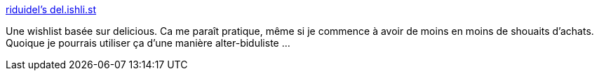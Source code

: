 :jbake-type: post
:jbake-status: published
:jbake-title: riduidel's del.ishli.st
:jbake-tags: web,_mois_mars,_année_2008
:jbake-date: 2008-03-14
:jbake-depth: ../
:jbake-uri: shaarli/1205487338000.adoc
:jbake-source: https://nicolas-delsaux.hd.free.fr/Shaarli?searchterm=http%3A%2F%2Fdel.ishli.st%2Friduidel&searchtags=web+_mois_mars+_ann%C3%A9e_2008
:jbake-style: shaarli

http://del.ishli.st/riduidel[riduidel's del.ishli.st]

Une wishlist basée sur delicious. Ca me paraît pratique, même si je commence à avoir de moins en moins de shouaits d'achats. Quoique je pourrais utiliser ça d'une manière alter-biduliste ...
